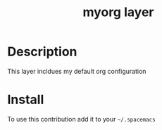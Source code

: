 #+TITLE: myorg layer
#+HTML_HEAD_EXTRA: <link rel="stylesheet" type="text/css" href="../css/readtheorg.css" />

#+CAPTION: logo

* Table of Contents                                        :TOC_4_org:noexport:
 - [[Description][Description]]
 - [[Install][Install]]

* Description
This layer incldues my default org configuration

* Install
To use this contribution add it to your =~/.spacemacs=
